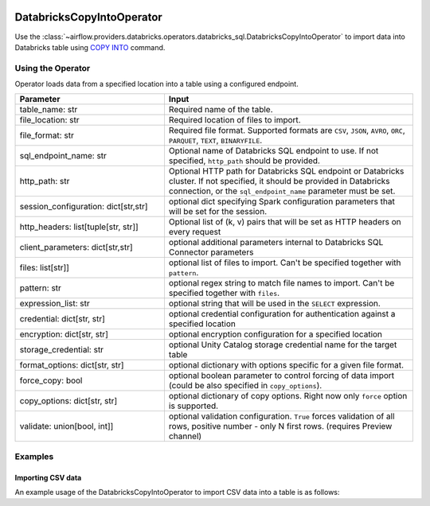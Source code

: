  .. Licensed to the Apache Software Foundation (ASF) under one
    or more contributor license agreements.  See the NOTICE file
    distributed with this work for additional information
    regarding copyright ownership.  The ASF licenses this file
    to you under the Apache License, Version 2.0 (the
    "License"); you may not use this file except in compliance
    with the License.  You may obtain a copy of the License at

 ..   http://www.apache.org/licenses/LICENSE-2.0

 .. Unless required by applicable law or agreed to in writing,
    software distributed under the License is distributed on an
    "AS IS" BASIS, WITHOUT WARRANTIES OR CONDITIONS OF ANY
    KIND, either express or implied.  See the License for the
    specific language governing permissions and limitations
    under the License.

.. _howto/operator:DatabricksSqlCopyIntoOperator:


DatabricksCopyIntoOperator
==========================

Use the :class:`~airflow.providers.databricks.operators.databricks_sql.DatabricksCopyIntoOperator` to import
data into Databricks table using `COPY INTO <https://docs.databricks.com/sql/language-manual/delta-copy-into.html>`_
command.


Using the Operator
------------------

Operator loads data from a specified location into a table using a configured endpoint.

.. list-table::
   :widths: 15 25
   :header-rows: 1

   * - Parameter
     - Input
   * - table_name: str
     - Required name of the table.
   * - file_location: str
     - Required location of files to import.
   * - file_format: str
     - Required file format. Supported formats are ``CSV``, ``JSON``, ``AVRO``, ``ORC``, ``PARQUET``, ``TEXT``, ``BINARYFILE``.
   * - sql_endpoint_name: str
     - Optional name of Databricks SQL endpoint to use. If not specified, ``http_path`` should be provided.
   * - http_path: str
     - Optional HTTP path for Databricks SQL endpoint or Databricks cluster. If not specified, it should be provided in Databricks connection, or the ``sql_endpoint_name`` parameter must be set.
   * - session_configuration: dict[str,str]
     - optional dict specifying Spark configuration parameters that will be set for the session.
   * - http_headers: list[tuple[str, str]]
     - Optional list of (k, v) pairs that will be set as HTTP headers on every request
   * - client_parameters: dict[str,str]
     - optional additional parameters internal to Databricks SQL Connector parameters
   * - files: list[str]]
     - optional list of files to import. Can't be specified together with ``pattern``.
   * - pattern: str
     - optional regex string to match file names to import. Can't be specified together with ``files``.
   * - expression_list: str
     - optional string that will be used in the ``SELECT`` expression.
   * - credential: dict[str, str]
     - optional credential configuration for authentication against a specified location
   * - encryption: dict[str, str]
     - optional encryption configuration for a specified location
   * - storage_credential: str
     - optional Unity Catalog storage credential name for the target table
   * - format_options: dict[str, str]
     - optional dictionary with options specific for a given file format.
   * - force_copy: bool
     - optional boolean parameter to control forcing of data import (could be also specified in ``copy_options``).
   * - copy_options: dict[str, str]
     - optional dictionary of copy options. Right now only ``force`` option is supported.
   * - validate: union[bool, int]]
     - optional validation configuration. ``True`` forces validation of all rows, positive number - only N first rows. (requires Preview channel)

Examples
--------

Importing CSV data
^^^^^^^^^^^^^^^^^^

An example usage of the DatabricksCopyIntoOperator to import CSV data into a table is as follows:

.. exampleinclude:: /../../airflow/providers/databricks/example_dags/example_databricks_sql.py
    :language: python
    :start-after: [START howto_operator_databricks_copy_into]
    :end-before: [END howto_operator_databricks_copy_into]
